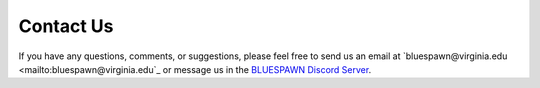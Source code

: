Contact Us
==========

If you have any questions, comments, or suggestions, please feel free to send us an email at `bluespawn@virginia.edu <mailto:bluespawn@virginia.edu`_ or message us in the `BLUESPAWN Discord Server <https://discord.gg/JMxPPfZ>`_.
